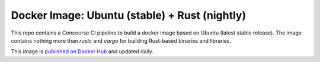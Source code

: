 Docker Image: Ubuntu (stable) + Rust (nightly)
==============================================

This repo contains a Concourse CI pipeline to build a docker image based on
Ubuntu (latest stable release). The image contains nothing more than `rustc`
and `cargo` for building Rust-based binaries and libraries.

This image is `published on Docker Hub
<https://hub.docker.com/r/dolphm/ubuntu-latest-rust-nightly/>`_ and updated
daily.
